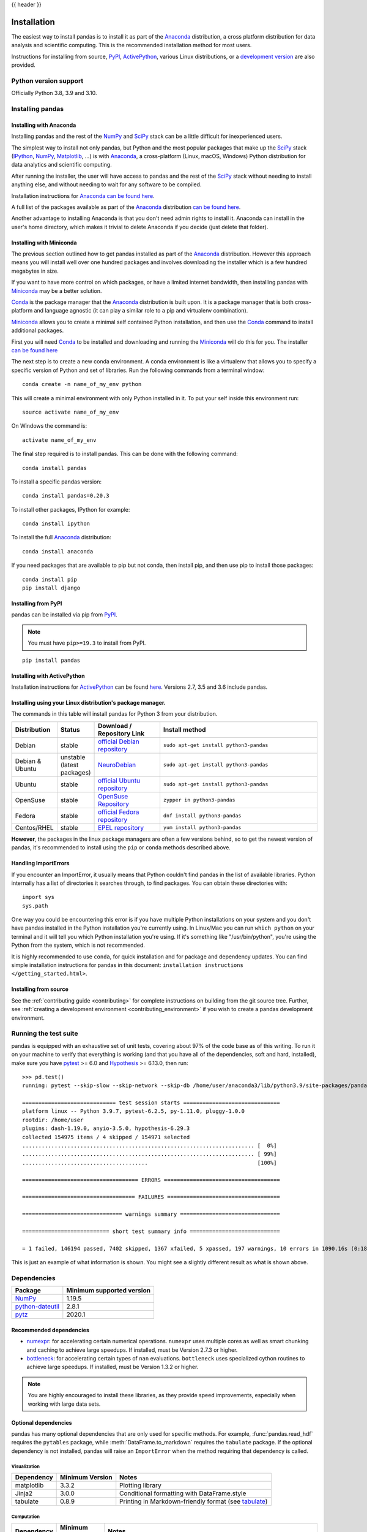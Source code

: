 .. _install:

{{ header }}

============
Installation
============

The easiest way to install pandas is to install it
as part of the `Anaconda <https://docs.continuum.io/anaconda/>`__ distribution, a
cross platform distribution for data analysis and scientific computing.
This is the recommended installation method for most users.

Instructions for installing from source,
`PyPI <https://pypi.org/project/pandas>`__, `ActivePython <https://www.activestate.com/products/python/>`__, various Linux distributions, or a
`development version <https://github.com/pandas-dev/pandas>`__ are also provided.

.. _install.version:

Python version support
----------------------

Officially Python 3.8, 3.9 and 3.10.

Installing pandas
-----------------

.. _install.anaconda:

Installing with Anaconda
~~~~~~~~~~~~~~~~~~~~~~~~

Installing pandas and the rest of the `NumPy <https://numpy.org/>`__ and
`SciPy <https://scipy.org/>`__ stack can be a little
difficult for inexperienced users.

The simplest way to install not only pandas, but Python and the most popular
packages that make up the `SciPy <https://scipy.org/>`__ stack
(`IPython <https://ipython.org/>`__, `NumPy <https://numpy.org/>`__,
`Matplotlib <https://matplotlib.org/>`__, ...) is with
`Anaconda <https://docs.continuum.io/anaconda/>`__, a cross-platform
(Linux, macOS, Windows) Python distribution for data analytics and
scientific computing.

After running the installer, the user will have access to pandas and the
rest of the `SciPy <https://scipy.org/>`__ stack without needing to install
anything else, and without needing to wait for any software to be compiled.

Installation instructions for `Anaconda <https://docs.continuum.io/anaconda/>`__
`can be found here <https://docs.continuum.io/anaconda/install/>`__.

A full list of the packages available as part of the
`Anaconda <https://docs.continuum.io/anaconda/>`__ distribution
`can be found here <https://docs.continuum.io/anaconda/packages/pkg-docs/>`__.

Another advantage to installing Anaconda is that you don't need
admin rights to install it. Anaconda can install in the user's home directory,
which makes it trivial to delete Anaconda if you decide (just delete
that folder).

.. _install.miniconda:

Installing with Miniconda
~~~~~~~~~~~~~~~~~~~~~~~~~

The previous section outlined how to get pandas installed as part of the
`Anaconda <https://docs.continuum.io/anaconda/>`__ distribution.
However this approach means you will install well over one hundred packages
and involves downloading the installer which is a few hundred megabytes in size.

If you want to have more control on which packages, or have a limited internet
bandwidth, then installing pandas with
`Miniconda <https://docs.conda.io/en/latest/miniconda.html>`__ may be a better solution.

`Conda <https://conda.io/en/latest/>`__ is the package manager that the
`Anaconda <https://docs.continuum.io/anaconda/>`__ distribution is built upon.
It is a package manager that is both cross-platform and language agnostic
(it can play a similar role to a pip and virtualenv combination).

`Miniconda <https://conda.pydata.org/miniconda.html>`__ allows you to create a
minimal self contained Python installation, and then use the
`Conda <https://conda.io/en/latest/>`__ command to install additional packages.

First you will need `Conda <https://conda.io/en/latest/>`__ to be installed and
downloading and running the `Miniconda
<https://conda.pydata.org/miniconda.html>`__
will do this for you. The installer
`can be found here <https://conda.pydata.org/miniconda.html>`__

The next step is to create a new conda environment. A conda environment is like a
virtualenv that allows you to specify a specific version of Python and set of libraries.
Run the following commands from a terminal window::

    conda create -n name_of_my_env python

This will create a minimal environment with only Python installed in it.
To put your self inside this environment run::

    source activate name_of_my_env

On Windows the command is::

    activate name_of_my_env

The final step required is to install pandas. This can be done with the
following command::

    conda install pandas

To install a specific pandas version::

    conda install pandas=0.20.3

To install other packages, IPython for example::

    conda install ipython

To install the full `Anaconda <https://docs.continuum.io/anaconda/>`__
distribution::

    conda install anaconda

If you need packages that are available to pip but not conda, then
install pip, and then use pip to install those packages::

    conda install pip
    pip install django

Installing from PyPI
~~~~~~~~~~~~~~~~~~~~

pandas can be installed via pip from
`PyPI <https://pypi.org/project/pandas>`__.

.. note::
    You must have ``pip>=19.3`` to install from PyPI.

::

    pip install pandas

Installing with ActivePython
~~~~~~~~~~~~~~~~~~~~~~~~~~~~

Installation instructions for
`ActivePython <https://www.activestate.com/products/python/>`__ can be found
`here <https://www.activestate.com/products/python/>`__. Versions
2.7, 3.5 and 3.6 include pandas.

Installing using your Linux distribution's package manager.
~~~~~~~~~~~~~~~~~~~~~~~~~~~~~~~~~~~~~~~~~~~~~~~~~~~~~~~~~~~

The commands in this table will install pandas for Python 3 from your distribution.

.. csv-table::
    :header: "Distribution", "Status", "Download / Repository Link", "Install method"
    :widths: 10, 10, 20, 50


    Debian, stable, `official Debian repository <https://packages.debian.org/search?keywords=pandas&searchon=names&suite=all&section=all>`__ , ``sudo apt-get install python3-pandas``
    Debian & Ubuntu, unstable (latest packages), `NeuroDebian <https://neuro.debian.net/index.html#how-to-use-this-repository>`__ , ``sudo apt-get install python3-pandas``
    Ubuntu, stable, `official Ubuntu repository <https://packages.ubuntu.com/search?keywords=pandas&searchon=names&suite=all&section=all>`__ , ``sudo apt-get install python3-pandas``
    OpenSuse, stable, `OpenSuse Repository  <https://software.opensuse.org/package/python-pandas?search_term=pandas>`__ , ``zypper in python3-pandas``
    Fedora, stable, `official Fedora repository  <https://src.fedoraproject.org/rpms/python-pandas>`__ , ``dnf install python3-pandas``
    Centos/RHEL, stable, `EPEL repository <https://admin.fedoraproject.org/pkgdb/package/rpms/python-pandas/>`__ , ``yum install python3-pandas``

**However**, the packages in the linux package managers are often a few versions behind, so
to get the newest version of pandas, it's recommended to install using the ``pip`` or ``conda``
methods described above.

Handling ImportErrors
~~~~~~~~~~~~~~~~~~~~~~

If you encounter an ImportError, it usually means that Python couldn't find pandas in the list of available
libraries. Python internally has a list of directories it searches through, to find packages. You can
obtain these directories with::

            import sys
            sys.path

One way you could be encountering this error is if you have multiple Python installations on your system
and you don't have pandas installed in the Python installation you're currently using.
In Linux/Mac you can run ``which python`` on your terminal and it will tell you which Python installation you're
using. If it's something like "/usr/bin/python", you're using the Python from the system, which is not recommended.

It is highly recommended to use ``conda``, for quick installation and for package and dependency updates.
You can find simple installation instructions for pandas in this document: ``installation instructions </getting_started.html>``.

Installing from source
~~~~~~~~~~~~~~~~~~~~~~

See the :ref:`contributing guide <contributing>` for complete instructions on building from the git source tree. Further, see :ref:`creating a development environment <contributing_environment>` if you wish to create a pandas development environment.

Running the test suite
----------------------

pandas is equipped with an exhaustive set of unit tests, covering about 97% of
the code base as of this writing. To run it on your machine to verify that
everything is working (and that you have all of the dependencies, soft and hard,
installed), make sure you have `pytest
<https://docs.pytest.org/en/latest/>`__ >= 6.0 and `Hypothesis
<https://hypothesis.readthedocs.io/en/latest/>`__ >= 6.13.0, then run:

::

    >>> pd.test()
    running: pytest --skip-slow --skip-network --skip-db /home/user/anaconda3/lib/python3.9/site-packages/pandas

    ============================= test session starts ==============================
    platform linux -- Python 3.9.7, pytest-6.2.5, py-1.11.0, pluggy-1.0.0
    rootdir: /home/user
    plugins: dash-1.19.0, anyio-3.5.0, hypothesis-6.29.3
    collected 154975 items / 4 skipped / 154971 selected
    ........................................................................ [  0%]
    ........................................................................ [ 99%]
    .......................................                                  [100%]

    ==================================== ERRORS ====================================

    =================================== FAILURES ===================================

    =============================== warnings summary ===============================

    =========================== short test summary info ============================

    = 1 failed, 146194 passed, 7402 skipped, 1367 xfailed, 5 xpassed, 197 warnings, 10 errors in 1090.16s (0:18:10) =

This is just an example of what information is shown. You might see a slightly different result as what is shown above.

.. _install.dependencies:

Dependencies
------------

================================================================ ==========================
Package                                                          Minimum supported version
================================================================ ==========================
`NumPy <https://numpy.org>`__                                    1.19.5
`python-dateutil <https://dateutil.readthedocs.io/en/stable/>`__ 2.8.1
`pytz <https://pypi.org/project/pytz/>`__                        2020.1
================================================================ ==========================

.. _install.recommended_dependencies:

Recommended dependencies
~~~~~~~~~~~~~~~~~~~~~~~~

* `numexpr <https://github.com/pydata/numexpr>`__: for accelerating certain numerical operations.
  ``numexpr`` uses multiple cores as well as smart chunking and caching to achieve large speedups.
  If installed, must be Version 2.7.3 or higher.

* `bottleneck <https://github.com/pydata/bottleneck>`__: for accelerating certain types of ``nan``
  evaluations. ``bottleneck`` uses specialized cython routines to achieve large speedups. If installed,
  must be Version 1.3.2 or higher.

.. note::

   You are highly encouraged to install these libraries, as they provide speed improvements, especially
   when working with large data sets.


.. _install.optional_dependencies:

Optional dependencies
~~~~~~~~~~~~~~~~~~~~~

pandas has many optional dependencies that are only used for specific methods.
For example, :func:`pandas.read_hdf` requires the ``pytables`` package, while
:meth:`DataFrame.to_markdown` requires the ``tabulate`` package. If the
optional dependency is not installed, pandas will raise an ``ImportError`` when
the method requiring that dependency is called.

Visualization
^^^^^^^^^^^^^

========================= ================== =============================================================
Dependency                Minimum Version    Notes
========================= ================== =============================================================
matplotlib                3.3.2              Plotting library
Jinja2                    3.0.0              Conditional formatting with DataFrame.style
tabulate                  0.8.9              Printing in Markdown-friendly format (see `tabulate`_)
========================= ================== =============================================================

Computation
^^^^^^^^^^^

========================= ================== =============================================================
Dependency                Minimum Version    Notes
========================= ================== =============================================================
SciPy                     1.7.1              Miscellaneous statistical functions
numba                     0.53.1             Alternative execution engine for rolling operations
                                             (see :ref:`Enhancing Performance <enhancingperf.numba>`)
xarray                    0.19.0             pandas-like API for N-dimensional data
========================= ================== =============================================================

Excel files
^^^^^^^^^^^

========================= ================== =============================================================
Dependency                Minimum Version    Notes
========================= ================== =============================================================
xlrd                      2.0.1              Reading Excel
xlwt                      1.3.0              Writing Excel
xlsxwriter                1.4.3              Writing Excel
openpyxl                  3.0.7              Reading / writing for xlsx files
pyxlsb                    1.0.8              Reading for xlsb files
========================= ================== =============================================================

HTML
^^^^

========================= ================== =============================================================
Dependency                Minimum Version    Notes
========================= ================== =============================================================
BeautifulSoup4            4.9.3              HTML parser for read_html
html5lib                  1.1                HTML parser for read_html
lxml                      4.6.3              HTML parser for read_html
========================= ================== =============================================================

One of the following combinations of libraries is needed to use the
top-level :func:`~pandas.read_html` function:

* `BeautifulSoup4`_ and `html5lib`_
* `BeautifulSoup4`_ and `lxml`_
* `BeautifulSoup4`_ and `html5lib`_ and `lxml`_
* Only `lxml`_, although see :ref:`HTML Table Parsing <io.html.gotchas>`
  for reasons as to why you should probably **not** take this approach.

.. warning::

    * if you install `BeautifulSoup4`_ you must install either
      `lxml`_ or `html5lib`_ or both.
      :func:`~pandas.read_html` will **not** work with *only*
      `BeautifulSoup4`_ installed.
    * You are highly encouraged to read :ref:`HTML Table Parsing gotchas <io.html.gotchas>`.
      It explains issues surrounding the installation and
      usage of the above three libraries.

.. _html5lib: https://github.com/html5lib/html5lib-python
.. _BeautifulSoup4: https://www.crummy.com/software/BeautifulSoup
.. _lxml: https://lxml.de
.. _tabulate: https://github.com/astanin/python-tabulate

XML
^^^

========================= ================== =============================================================
Dependency                Minimum Version    Notes
========================= ================== =============================================================
lxml                      4.5.0              XML parser for read_xml and tree builder for to_xml
========================= ================== =============================================================

SQL databases
^^^^^^^^^^^^^

========================= ================== =============================================================
Dependency                Minimum Version    Notes
========================= ================== =============================================================
SQLAlchemy                1.4.16             SQL support for databases other than sqlite
psycopg2                  2.8.6              PostgreSQL engine for sqlalchemy
pymysql                   1.0.2              MySQL engine for sqlalchemy
========================= ================== =============================================================

Other data sources
^^^^^^^^^^^^^^^^^^

========================= ================== =============================================================
Dependency                Minimum Version    Notes
========================= ================== =============================================================
PyTables                  3.6.1              HDF5-based reading / writing
blosc                     1.21.0             Compression for HDF5
zlib                                         Compression for HDF5
fastparquet               0.4.0              Parquet reading / writing
pyarrow                   1.0.1              Parquet, ORC, and feather reading / writing
pyreadstat                1.1.2              SPSS files (.sav) reading
========================= ================== =============================================================

.. _install.warn_orc:

.. warning::

    * If you want to use :func:`~pandas.read_orc`, it is highly recommended to install pyarrow using conda.
      The following is a summary of the environment in which :func:`~pandas.read_orc` can work.

      ========================= ================== =============================================================
      System                    Conda              PyPI
      ========================= ================== =============================================================
      Linux                     Successful         Failed(pyarrow==3.0 Successful)
      macOS                     Successful         Failed
      Windows                   Failed             Failed
      ========================= ================== =============================================================

Access data in the cloud
^^^^^^^^^^^^^^^^^^^^^^^^

========================= ================== =============================================================
Dependency                Minimum Version    Notes
========================= ================== =============================================================
fsspec                    2021.5.0           Handling files aside from simple local and HTTP
gcsfs                     2021.5.0           Google Cloud Storage access
pandas-gbq                0.15.0             Google Big Query access
s3fs                      2021.05.0          Amazon S3 access
========================= ================== =============================================================

Clipboard
^^^^^^^^^

========================= ================== =============================================================
Dependency                Minimum Version    Notes
========================= ================== =============================================================
PyQt4/PyQt5                                  Clipboard I/O
qtpy                                         Clipboard I/O
xclip                                        Clipboard I/O on linux
xsel                                         Clipboard I/O on linux
========================= ================== =============================================================


Compression
^^^^^^^^^^^

========================= ================== =============================================================
Dependency                Minimum Version    Notes
========================= ================== =============================================================
brotli                    0.7.0              Brotli compression
python-snappy             0.6.0              Snappy compression
Zstandard                 0.15.2             Zstandard compression
========================= ================== =============================================================
